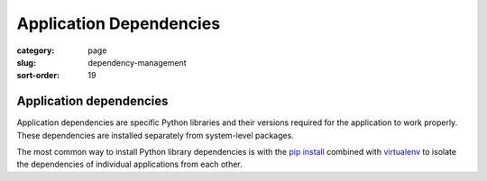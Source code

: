 ========================
Application Dependencies
========================

:category: page
:slug: dependency-management
:sort-order: 19

---------------------------
Application dependencies
---------------------------

Application dependencies are specific Python libraries and their versions
required for the application to work properly. These dependencies are 
installed separately from system-level packages.

The most common way to install Python library dependencies is with 
the `pip install <http://www.pip-installer.org/en/latest/>`_ combined
with `virtualenv <http://www.virtualenv.org/en/latest/>`_ to isolate the
dependencies of individual applications from each other.


